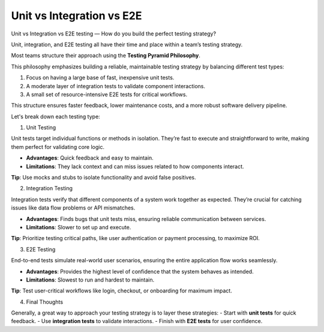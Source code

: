 Unit vs Integration vs E2E
===================================

Unit vs Integration vs E2E testing — How do you build the perfect testing strategy?

Unit, integration, and E2E testing all have their time and place within a team’s testing strategy.

Most teams structure their approach using the **Testing Pyramid Philosophy**.

This philosophy emphasizes building a reliable, maintainable testing strategy by balancing different test types:

1. Focus on having a large base of fast, inexpensive unit tests.
2. A moderate layer of integration tests to validate component interactions.
3. A small set of resource-intensive E2E tests for critical workflows.

This structure ensures faster feedback, lower maintenance costs, and a more robust software delivery pipeline.

Let's break down each testing type:

1. Unit Testing

Unit tests target individual functions or methods in isolation. They’re fast to execute and straightforward to write, making them perfect for validating core logic.

- **Advantages**: Quick feedback and easy to maintain.  
- **Limitations**: They lack context and can miss issues related to how components interact.

**Tip**: Use mocks and stubs to isolate functionality and avoid false positives.

2. Integration Testing

Integration tests verify that different components of a system work together as expected. They’re crucial for catching issues like data flow problems or API mismatches.

- **Advantages**: Finds bugs that unit tests miss, ensuring reliable communication between services.  
- **Limitations**: Slower to set up and execute.

**Tip**: Prioritize testing critical paths, like user authentication or payment processing, to maximize ROI.

3. E2E Testing

End-to-end tests simulate real-world user scenarios, ensuring the entire application flow works seamlessly.

- **Advantages**: Provides the highest level of confidence that the system behaves as intended.  
- **Limitations**: Slowest to run and hardest to maintain.

**Tip**: Test user-critical workflows like login, checkout, or onboarding for maximum impact.

4. Final Thoughts

Generally, a great way to approach your testing strategy is to layer these strategies:
- Start with **unit tests** for quick feedback.
- Use **integration tests** to validate interactions.
- Finish with **E2E tests** for user confidence.
